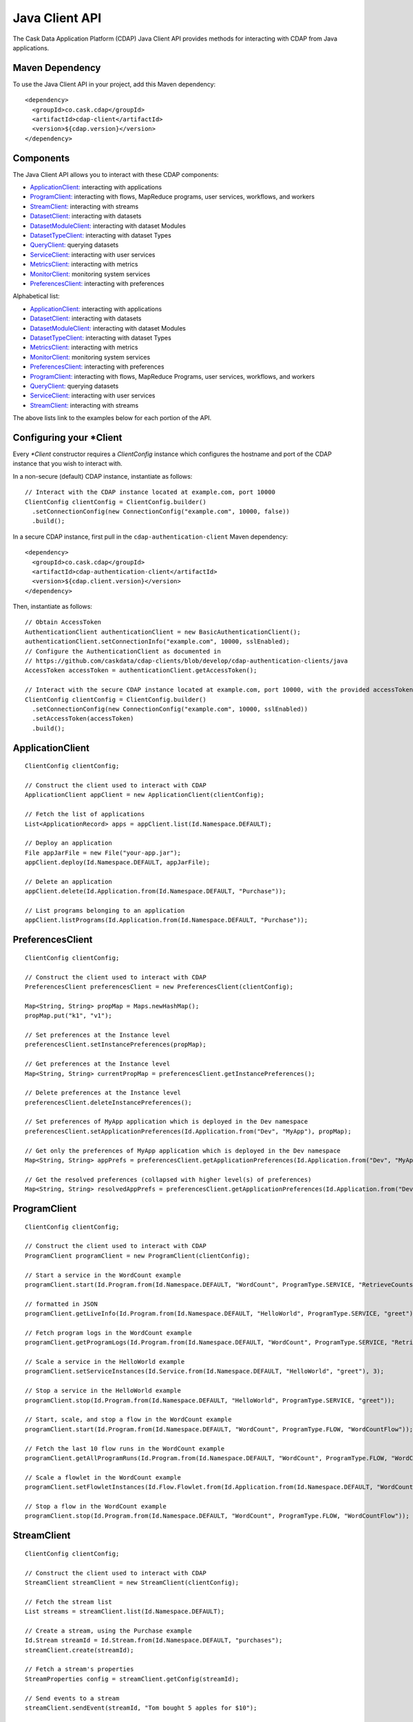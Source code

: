 .. meta::
    :author: Cask Data, Inc.
    :copyright: Copyright © 2014-2015 Cask Data, Inc.

.. _client-api:

.. _java-client-api:

===============
Java Client API
===============

The Cask Data Application Platform (CDAP) Java Client API provides methods for interacting
with CDAP from Java applications.

Maven Dependency
----------------

.. highlight:: console

To use the Java Client API in your project, add this Maven dependency::

  <dependency>
    <groupId>co.cask.cdap</groupId>
    <artifactId>cdap-client</artifactId>
    <version>${cdap.version}</version>
  </dependency>

.. highlight:: java

Components
----------

The Java Client API allows you to interact with these CDAP components:

- `ApplicationClient: <#application-client>`_ interacting with applications
- `ProgramClient: <#program-client>`_ interacting with flows, MapReduce programs, user services, workflows, and workers
- `StreamClient: <#stream-client>`_ interacting with streams
- `DatasetClient: <#dataset-client>`_ interacting with datasets
- `DatasetModuleClient: <#dataset-module-client>`_ interacting with dataset Modules
- `DatasetTypeClient: <#dataset-type-client>`_ interacting with dataset Types
- `QueryClient: <#query-client>`_ querying datasets
- `ServiceClient: <#service-client>`_ interacting with user services
- `MetricsClient: <#metrics-client>`_ interacting with metrics
- `MonitorClient: <#monitor-client>`_ monitoring system services
- `PreferencesClient: <#preferences-client>`_ interacting with preferences

Alphabetical list:

- `ApplicationClient: <#application-client>`_ interacting with applications
- `DatasetClient: <#dataset-client>`_ interacting with datasets
- `DatasetModuleClient: <#dataset-module-client>`_ interacting with dataset Modules
- `DatasetTypeClient: <#dataset-type-client>`_ interacting with dataset Types
- `MetricsClient: <#metrics-client>`_ interacting with metrics
- `MonitorClient: <#monitor-client>`_ monitoring system services
- `PreferencesClient: <#preferences-client>`_ interacting with preferences
- `ProgramClient: <#program-client>`_ interacting with flows, MapReduce Programs, user services, workflows, and workers
- `QueryClient: <#query-client>`_ querying datasets
- `ServiceClient: <#service-client>`_ interacting with user services
- `StreamClient: <#stream-client>`_ interacting with streams

The above lists link to the examples below for each portion of the API.

.. _client-api-configuring-client:

Configuring your \*Client
-------------------------

Every *\*Client* constructor requires a `ClientConfig` instance which configures the hostname and port of the CDAP
instance that you wish to interact with.

In a non-secure (default) CDAP instance, instantiate as follows::

  // Interact with the CDAP instance located at example.com, port 10000
  ClientConfig clientConfig = ClientConfig.builder()
    .setConnectionConfig(new ConnectionConfig("example.com", 10000, false))
    .build();

In a secure CDAP instance, first pull in the ``cdap-authentication-client`` Maven dependency::

  <dependency>
    <groupId>co.cask.cdap</groupId>
    <artifactId>cdap-authentication-client</artifactId>
    <version>${cdap.client.version}</version>
  </dependency>

Then, instantiate as follows::

  // Obtain AccessToken
  AuthenticationClient authenticationClient = new BasicAuthenticationClient();
  authenticationClient.setConnectionInfo("example.com", 10000, sslEnabled);
  // Configure the AuthenticationClient as documented in
  // https://github.com/caskdata/cdap-clients/blob/develop/cdap-authentication-clients/java
  AccessToken accessToken = authenticationClient.getAccessToken();

  // Interact with the secure CDAP instance located at example.com, port 10000, with the provided accessToken
  ClientConfig clientConfig = ClientConfig.builder()
    .setConnectionConfig(new ConnectionConfig("example.com", 10000, sslEnabled))
    .setAccessToken(accessToken)
    .build();

.. _application-client:

ApplicationClient
-----------------
::

  ClientConfig clientConfig;

  // Construct the client used to interact with CDAP
  ApplicationClient appClient = new ApplicationClient(clientConfig);

  // Fetch the list of applications
  List<ApplicationRecord> apps = appClient.list(Id.Namespace.DEFAULT);

  // Deploy an application
  File appJarFile = new File("your-app.jar");
  appClient.deploy(Id.Namespace.DEFAULT, appJarFile);

  // Delete an application
  appClient.delete(Id.Application.from(Id.Namespace.DEFAULT, "Purchase"));

  // List programs belonging to an application
  appClient.listPrograms(Id.Application.from(Id.Namespace.DEFAULT, "Purchase"));

.. _preferences-client:

PreferencesClient
-----------------
::

  ClientConfig clientConfig;

  // Construct the client used to interact with CDAP
  PreferencesClient preferencesClient = new PreferencesClient(clientConfig);

  Map<String, String> propMap = Maps.newHashMap();
  propMap.put("k1", "v1");

  // Set preferences at the Instance level
  preferencesClient.setInstancePreferences(propMap);

  // Get preferences at the Instance level
  Map<String, String> currentPropMap = preferencesClient.getInstancePreferences();

  // Delete preferences at the Instance level
  preferencesClient.deleteInstancePreferences();

  // Set preferences of MyApp application which is deployed in the Dev namespace
  preferencesClient.setApplicationPreferences(Id.Application.from("Dev", "MyApp"), propMap);

  // Get only the preferences of MyApp application which is deployed in the Dev namespace
  Map<String, String> appPrefs = preferencesClient.getApplicationPreferences(Id.Application.from("Dev", "MyApp"), false);

  // Get the resolved preferences (collapsed with higher level(s) of preferences)
  Map<String, String> resolvedAppPrefs = preferencesClient.getApplicationPreferences(Id.Application.from("Dev", "MyApp"), true);

.. _program-client:

ProgramClient
-------------
::

  ClientConfig clientConfig;

  // Construct the client used to interact with CDAP
  ProgramClient programClient = new ProgramClient(clientConfig);

  // Start a service in the WordCount example
  programClient.start(Id.Program.from(Id.Namespace.DEFAULT, "WordCount", ProgramType.SERVICE, "RetrieveCounts"));

  // formatted in JSON
  programClient.getLiveInfo(Id.Program.from(Id.Namespace.DEFAULT, "HelloWorld", ProgramType.SERVICE, "greet"));

  // Fetch program logs in the WordCount example
  programClient.getProgramLogs(Id.Program.from(Id.Namespace.DEFAULT, "WordCount", ProgramType.SERVICE, "RetrieveCounts"), 0, Long.MAX_VALUE);

  // Scale a service in the HelloWorld example
  programClient.setServiceInstances(Id.Service.from(Id.Namespace.DEFAULT, "HelloWorld", "greet"), 3);

  // Stop a service in the HelloWorld example
  programClient.stop(Id.Program.from(Id.Namespace.DEFAULT, "HelloWorld", ProgramType.SERVICE, "greet"));

  // Start, scale, and stop a flow in the WordCount example
  programClient.start(Id.Program.from(Id.Namespace.DEFAULT, "WordCount", ProgramType.FLOW, "WordCountFlow"));

  // Fetch the last 10 flow runs in the WordCount example
  programClient.getAllProgramRuns(Id.Program.from(Id.Namespace.DEFAULT, "WordCount", ProgramType.FLOW, "WordCountFlow"), 0, Long.MAX_VALUE, 10);

  // Scale a flowlet in the WordCount example
  programClient.setFlowletInstances(Id.Flow.Flowlet.from(Id.Application.from(Id.Namespace.DEFAULT, "WordCount"), "WordCountFlow", "Tokenizer"), 3);

  // Stop a flow in the WordCount example
  programClient.stop(Id.Program.from(Id.Namespace.DEFAULT, "WordCount", ProgramType.FLOW, "WordCountFlow"));

.. _stream-client:

StreamClient
------------
::

  ClientConfig clientConfig;

  // Construct the client used to interact with CDAP
  StreamClient streamClient = new StreamClient(clientConfig);

  // Fetch the stream list
  List streams = streamClient.list(Id.Namespace.DEFAULT);

  // Create a stream, using the Purchase example
  Id.Stream streamId = Id.Stream.from(Id.Namespace.DEFAULT, "purchases");
  streamClient.create(streamId);

  // Fetch a stream's properties
  StreamProperties config = streamClient.getConfig(streamId);

  // Send events to a stream
  streamClient.sendEvent(streamId, "Tom bought 5 apples for $10");

  // Read all events from a stream (results in events)
  List<StreamEvent> events = Lists.newArrayList();
  streamClient.getEvents(streamId, 0, Long.MAX_VALUE, Integer.MAX_VALUE, events);

  // Read first 5 events from a stream (results in events)
  events = Lists.newArrayList();
  streamClient.getEvents(streamId, 0, Long.MAX_VALUE, 5, events);

  // Read 2nd and 3rd events from a stream, after first calling getEvents
  long startTime = events.get(1).getTimestamp();
  long endTime = events.get(2).getTimestamp() + 1;
  events.clear();
  streamClient.getEvents(streamId, startTime, endTime, Integer.MAX_VALUE, events);

  // Write asynchronously to a stream
  streamId = Id.Stream.from(Id.Namespace.DEFAULT, "testAsync");
  events = Lists.newArrayList();

  streamClient.create(streamId);

  // Send 10 async writes
  int msgCount = 10;
  for (int i = 0; i < msgCount; i++) {
    streamClient.asyncSendEvent(streamId, "Testing " + i);
  }

  // Read them back; need to read it multiple times as the writes happen asynchronously
  while (events.size() != msgCount) {
    events.clear();
    streamClient.getEvents(streamId, 0, Long.MAX_VALUE, msgCount, events);
  }

  // Check that there are no more events
  events.clear();
  while (events.isEmpty()) {
    events.clear();
    streamClient.getEvents(streamId, 0, Long.MAX_VALUE, msgCount, events);
  }

.. _dataset-client:

DatasetClient
-------------
::

  ClientConfig clientConfig;

  // Construct the client used to interact with CDAP
  DatasetClient datasetClient = new DatasetClient(clientConfig);

  // Fetch the list of datasets
  List<DatasetSpecificationSummary> datasets = datasetClient.list(Id.Namespace.DEFAULT);

  // Create a dataset
  Id.DatasetInstance datasetId = Id.DatasetInstance.from(Id.Namespace.DEFAULT, "someDataset");
  datasetClient.create(datasetId, "someDatasetType");

  // Truncate a dataset
  datasetClient.truncate(datasetId);

  // Delete a dataset
  datasetClient.delete(datasetId);

.. _dataset-module-client:

DatasetModuleClient
-------------------
::

  ClientConfig clientConfig;

  // Construct the client used to interact with CDAP
  DatasetModuleClient datasetModuleClient = new DatasetModuleClient(clientConfig);

  // Add a dataset module
  File moduleJarFile = createAppJarFile(SomeDatasetModule.class);
  Id.DatasetModule datasetModuleId = Id.DatasetModule.from(Id.Namespace.DEFAULT, "someDatasetModule");
  datasetModuleClient.add(datasetModuleId, SomeDatasetModule.class.getName(), moduleJarFile);

  // Fetch the dataset module information
  DatasetModuleMeta datasetModuleMeta = datasetModuleClient.get(datasetModuleId);

  // Delete all dataset modules
  datasetModuleClient.deleteAll(Id.Namespace.DEFAULT);

.. _dataset-type-client:

DatasetTypeClient
-----------------
::

  ClientConfig clientConfig;

  // Construct the client used to interact with CDAP
  DatasetTypeClient datasetTypeClient = new DatasetTypeClient(clientConfig);

  // Fetch the dataset type information using the type name
  DatasetTypeMeta datasetTypeMeta = datasetTypeClient.get(Id.DatasetType.from(Id.Namespace.DEFAULT, "someDatasetType"));

  // Fetch the dataset type information using the classname
  datasetTypeMeta = datasetTypeClient.get(Id.DatasetType.from(Id.Namespace.DEFAULT, SomeDataset.class.getName()));

.. _query-client:

QueryClient
-----------
::

  ClientConfig clientConfig;

  // Construct the client used to interact with CDAP
  QueryClient queryClient = new QueryClient(clientConfig);

  // Perform an ad-hoc query using the Purchase example
  ListenableFuture<ExploreExecutionResult> resultFuture = queryClient.execute(Id.Namespace.DEFAULT, "SELECT * FROM dataset_history WHERE customer IN ('Alice','Bob')");
  ExploreExecutionResult results = resultFuture.get();

  // Fetch schema
  List<ColumnDesc> schema = results.getResultSchema();
  String[] header = new String[schema.size()];
  for (int i = 0; i < header.length; i++) {
    ColumnDesc column = schema.get(i);
    // Hive columns start at 1
    int index = column.getPosition() - 1;
    header[index] = column.getName() + ": " + column.getType();
  }

.. _service-client:

ServiceClient
-------------
::

  ClientConfig clientConfig;

  // Construct the client used to interact with CDAP
  ServiceClient serviceClient = new ServiceClient(clientConfig);

  // Fetch service information using the service in the PurchaseApp example
  ServiceSpecification serviceSpec = serviceClient.get(Id.Service.from(Id.Namespace.DEFAULT, "PurchaseApp", "CatalogLookup"));

.. _metrics-client:

MetricsClient
-------------
::

  ClientConfig clientConfig;

  // Construct the client used to interact with CDAP
  MetricsClient metricsClient = new MetricsClient(clientConfig);

  // Fetch the total number of events that have been processed by a flowlet
  RuntimeMetrics metric = metricsClient.getFlowletMetrics(Id.Flow.from("user", "HelloWorld", "someFlow"), "process.events.processed");

.. _monitor-client:

MonitorClient
-------------
::

  ClientConfig clientConfig;

  // Construct the client used to interact with CDAP
  MonitorClient monitorClient = new MonitorClient(clientConfig);

  // Fetch the list of system services
  List<SystemServiceMeta> services = monitorClient.listSystemServices();

  // Fetch status of system transaction service
  String serviceStatus = monitorClient.getSystemServiceStatus("transaction");

  // Fetch the number of instances of the system transaction service
  int systemServiceInstances = monitorClient.getSystemServiceInstances("transaction");

  // Set the number of instances of the system transaction service
  monitorClient.setSystemServiceInstances("transaction", 1);

